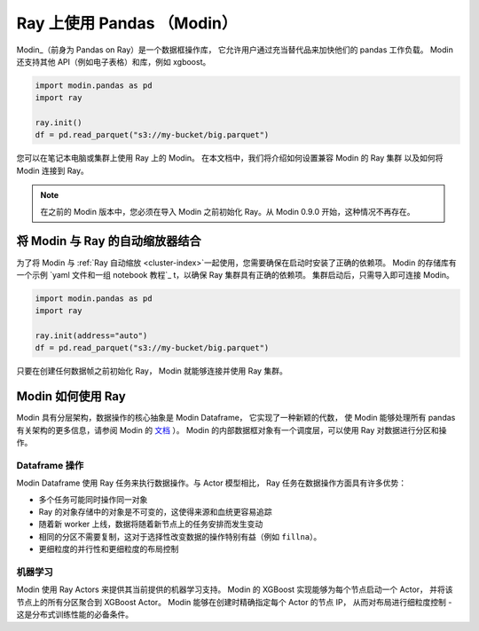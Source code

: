 .. _modin-on-ray:

Ray 上使用 Pandas （Modin）
===========================

Modin_（前身为 Pandas on Ray）是一个数据框操作库，
它允许用户通过充当替代品来加快他们的 pandas 工作负载。
Modin 还支持其他 API（例如电子表格）和库，例如 xgboost。

.. code-block:: python

   import modin.pandas as pd
   import ray

   ray.init()
   df = pd.read_parquet("s3://my-bucket/big.parquet")

您可以在笔记本电脑或集群上使用 Ray 上的 Modin。
在本文档中，我们将介绍如何设置兼容 Modin 的 Ray 集群
以及如何将 Modin 连接到 Ray。

.. note:: 在之前的 Modin 版本中，您必须在导入 Modin 之前初始化 Ray。从 Modin 0.9.0 开始，这种情况不再存在。

将 Modin 与 Ray 的自动缩放器结合
---------------------------------

为了将 Modin 与 :ref:`Ray 自动缩放 <cluster-index>`一起使用，您需要确保在启动时安装了正确的依赖项。
Modin 的存储库有一个示例 `yaml 文件和一组 notebook 教程`_ t，以确保 Ray 集群具有正确的依赖项。
集群启动后，只需导入即可连接 Modin。

.. code-block:: python

   import modin.pandas as pd
   import ray

   ray.init(address="auto")
   df = pd.read_parquet("s3://my-bucket/big.parquet")

只要在创建任何数据帧之前初始化 Ray，
Modin 就能够连接并使用 Ray 集群。

Modin 如何使用 Ray
------------------

Modin 具有分层架构，数据操作的核心抽象是 Modin Dataframe，
它实现了一种新颖的代数，
使 Modin 能够处理所有 pandas 有关架构的更多信息，请参阅 Modin 的 `文档`_ ）。
Modin 的内部数据框对象有一个调度层，可以使用 Ray 对数据进行分区和操作。

Dataframe 操作
''''''''''''''''''''

Modin Dataframe 使用 Ray 任务来执行数据操作。与 Actor 模型相比，
Ray 任务在数据操作方面具有许多优势：

- 多个任务可能同时操作同一对象
- Ray 的对象存储中的对象是不可变的，这使得来源和血统更容易追踪
- 随着新 worker 上线，数据将随着新节点上的任务安排而发生变动
- 相同的分区不需要复制，这对于选择性改变数据的操作特别有益（例如 ``fillna``）。
- 更细粒度的并行性和更细粒度的布局控制

机器学习
''''''''''''''''

Modin 使用 Ray Actors 来提供其当前提供的机器学习支持。
Modin 的 XGBoost 实现能够为每个节点启动一个 Actor，
并将该节点上的所有分区聚合到 XGBoost Actor。
Modin 能够在创建时精确指定每个 Actor 的节点 IP，
从而对布局进行细粒度控制 - 这是分布式训练性能的必备条件。

.. _Modin: https://github.com/modin-project/modin
.. _文档: https://modin.readthedocs.io/en/latest/development/architecture.html
.. _yaml 文件和一组 notebook 教程: https://github.com/modin-project/modin/tree/master/examples/tutorial/jupyter/execution/pandas_on_ray/cluster
